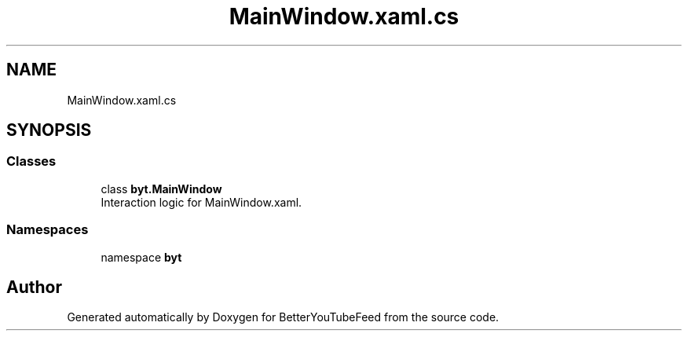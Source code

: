 .TH "MainWindow.xaml.cs" 3 "Sun May 7 2023" "BetterYouTubeFeed" \" -*- nroff -*-
.ad l
.nh
.SH NAME
MainWindow.xaml.cs
.SH SYNOPSIS
.br
.PP
.SS "Classes"

.in +1c
.ti -1c
.RI "class \fBbyt\&.MainWindow\fP"
.br
.RI "Interaction logic for MainWindow\&.xaml\&. "
.in -1c
.SS "Namespaces"

.in +1c
.ti -1c
.RI "namespace \fBbyt\fP"
.br
.in -1c
.SH "Author"
.PP 
Generated automatically by Doxygen for BetterYouTubeFeed from the source code\&.
